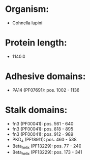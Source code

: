 * Organism:
- Cohnella lupini
* Protein length:
- 1140.0
* Adhesive domains:
- PA14 (PF07691): pos. 1002 - 1136
* Stalk domains:
- fn3 (PF00041): pos. 561 - 640
- fn3 (PF00041): pos. 818 - 895
- fn3 (PF00041): pos. 912 - 989
- PKD_4 (PF18911): pos. 460 - 538
- Beta_helix (PF13229): pos. 77 - 240
- Beta_helix (PF13229): pos. 173 - 341

